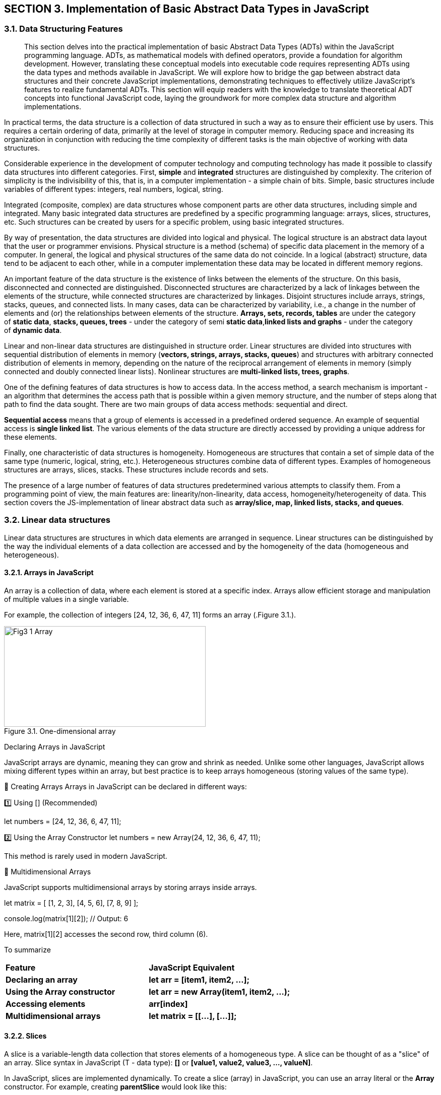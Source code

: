 :imagesdir: docs-src/modules/section-3/assets/images
[.text-justify]
:figure-caption!:
== SECTION 3. Implementation of Basic Abstract Data Types in JavaScript

=== 3.1. Data Structuring Features

[abstract]
This section delves into the practical implementation of basic Abstract Data Types (ADTs) within the JavaScript programming language. ADTs, as mathematical models with defined operators, provide a foundation for algorithm development. However, translating these conceptual models into executable code requires representing ADTs using the data types and methods available in JavaScript. We will explore how to bridge the gap between abstract data structures and their concrete JavaScript implementations, demonstrating techniques to effectively utilize JavaScript's features to realize fundamental ADTs. This section will equip readers with the knowledge to translate theoretical ADT concepts into functional JavaScript code, laying the groundwork for more complex data structure and algorithm implementations.


In practical terms, the data structure is a collection of data
structured in such a way as to ensure their efficient use by users. This
requires a certain ordering of data, primarily at the level of storage
in computer memory. Reducing space and increasing its organization in
conjunction with reducing the time complexity of different tasks is the
main objective of working with data structures.

Considerable experience in the development of computer technology and
computing technology has made it possible to classify data structures
into different categories. First, **simple** and **integrated** structures are
distinguished by complexity. The criterion of simplicity is the
indivisibility of this, that is, in a computer implementation - a simple
chain of bits. Simple, basic structures include variables of different
types: integers, real numbers, logical, string.

Integrated (composite, complex) are data structures whose component
parts are other data structures, including simple and integrated. Many
basic integrated data structures are predefined by a specific
programming language: arrays, slices, structures, etc. Such structures
can be created by users for a specific problem, using basic integrated
structures.

By way of presentation, the data structures are divided into logical and
physical. The logical structure is an abstract data layout that the user
or programmer envisions. Physical structure is a method (schema) of
specific data placement in the memory of a computer. In general, the
logical and physical structures of the same data do not coincide. In a
logical (abstract) structure, data tend to be adjacent to each other,
while in a computer implementation these data may be located in
different memory regions.

An important feature of the data structure is the existence of links
between the elements of the structure. On this basis, disconnected and
connected are distinguished. Disconnected structures are characterized
by a lack of linkages between the elements of the structure, while
connected structures are characterized by linkages. Disjoint structures
include arrays, strings, stacks, queues, and connected lists. In many
cases, data can be characterized by variability, i.e., a change in the
number of elements and (or) the relationships between elements of the
structure. **Arrays, sets, records, tables** are under the category
of **static data**, **stacks, queues, trees** - under the category of semi
**static data**,**linked lists and graphs** - under the category of **dynamic
data**.

Linear and non-linear data structures are distinguished in structure
order. Linear structures are divided into structures with sequential
distribution of elements in memory (**vectors, strings, arrays, stacks,
queues**) and structures with arbitrary connected distribution of
elements in memory, depending on the nature of the reciprocal
arrangement of elements in memory (simply connected and doubly connected
linear lists). Nonlinear structures are **multi-linked lists, trees,
graphs**.

One of the defining features of data structures is how to access data.
In the access method, a search mechanism is important - an algorithm
that determines the access path that is possible within a given memory
structure, and the number of steps along that path to find the data
sought. There are two main groups of data access methods: sequential and
direct.

**Sequential access** means that a group of elements is accessed in a
predefined ordered sequence. An example of sequential access is **single
linked list**. The various elements of the data structure are directly
accessed by providing a unique address for these elements.

Finally, one characteristic of data structures is homogeneity.
Homogeneous are structures that contain a set of simple data of the same
type (numeric, logical, string, etc.). Heterogeneous structures combine
data of different types. Examples of homogeneous structures are arrays,
slices, stacks. These structures include records and sets.

The presence of a large number of features of data structures
predetermined various attempts to classify them. From a programming
point of view, the main features are: linearity/non-linearity, data
access, homogeneity/heterogeneity of data. This section covers the
JS-implementation of linear abstract data such as **array/slice, map,
linked lists, stacks, and queues**.

=== 3.2. Linear data structures

Linear data structures are structures in which data elements are
arranged in sequence. Linear structures can be distinguished by the way
the individual elements of a data collection are accessed and by the
homogeneity of the data (homogeneous and heterogeneous).

==== 3.2.1. Arrays in JavaScript

An array is a collection of data, where each element is stored at a specific index. Arrays allow efficient storage and manipulation of multiple values in a single variable.

For example, the collection of integers [24, 12, 36, 6, 47, 11] forms an array (.Figure 3.1.).

[.text-center]
.Figure 3.1. One-dimensional array
image::{imagesdir}/Fig3_1_Array.jpg[width=400,height=200,align=center]
Declaring Arrays in JavaScript

JavaScript arrays are dynamic, meaning they can grow and shrink as needed. Unlike some other languages, JavaScript allows mixing different types within an array, but best practice is to keep arrays homogeneous (storing values of the same type).

🔹 Creating Arrays
Arrays in JavaScript can be declared in different ways:

1️⃣ Using [] (Recommended)

let numbers = [24, 12, 36, 6, 47, 11];

2️⃣ Using the Array Constructor
let numbers = new Array(24, 12, 36, 6, 47, 11);

This method is rarely used in modern JavaScript.

🔹 Multidimensional Arrays

JavaScript supports multidimensional arrays by storing arrays inside arrays.

let matrix = [
    [1, 2, 3],
    [4, 5, 6],
    [7, 8, 9]
];

console.log(matrix[1][2]); // Output: 6

Here, matrix[1][2] accesses the second row, third column (6).

To summarize

|===
| **Feature** | **JavaScript Equivalent**
| **Declaring an array** | **let arr = [item1, item2, ...];**
| **Using the Array constructor** | **let arr = new Array(item1, item2, ...);**
| **Accessing elements** | **arr[index]**
| **Multidimensional arrays** | **let matrix = [[...], [...]];**
|===


==== 3.2.2. Slices

A slice is a variable-length data collection that stores elements of a homogeneous type. A slice can be thought of as a "slice" of an array. Slice syntax in JavaScript (T - data type): **[]** or **[value1, value2, value3, ..., valueN]**.

In JavaScript, slices are implemented dynamically. To create a slice (array) in JavaScript, you can use an array literal or the **Array** constructor. For example, creating **parentSlice** would look like this:

[source, javascript]
----
let parentSlice = new Array(20).fill(0); // Creating an array of 20 elements, filled with zeros
----
[.text-center]
.Figure 3.2. Create different slices **sliceA** and **sliceB**
image::{imagesdir}/Fig3_2_Slice.jpg[width=600,height=200,align=center]

The **length** property indicates the number of elements in the slice (array). In JavaScript there is no explicit concept of "capacity". Multiple "slices" can be created from a single array using the **slice()** method or destructuring. For example, to create **sliceA** and **sliceB** from **parentSlice**:

[source, javascript]
----
let sliceA = parentSlice.slice(0, 4); // sliceA contains the first 5 elements
let sliceB = parentSlice.slice(12, 14); // sliceB contains 3 elements from index 12 to 14
----

In JavaScript, **sliceA** will contain elements from index 0 to 4, and **sliceB** will contain elements from index 12 to 13.

The following functions and methods are used to work with slices (arrays) in JavaScript:

. **push()**: Adds elements to the end of the array. If the array size is insufficient, it automatically increases.
. **length**: Property that returns the number of elements in the array.
. **slice()**: Creates a new array containing a "slice" of the original array.

==== 3.2.3. Objects in JavaScript

In JavaScript, objects serve the same purpose as structures in other programming languages. They allow us to store multiple related values (properties) in a single entity. Objects in JavaScript are flexible and support various ways of creation and manipulation.

JavaScript objects are defined using curly braces {} and consist of key-value pairs.

🔹 Creating an Object with named properties

[source, javascript]
----
let employee1 = {
    firstName: "Peter",
    lastName: "Wolf",
    age: 35,
    salary: 20000
};

console.log("Employee 1:", employee1);
----

🔹 Alternative Way. Object Constructor

Another way to create an object is by using the Object constructor.

[source, javascript]
----
let employee2 = new Object();
employee2.firstName = "Nick";
employee2.lastName = "Smith";
employee2.age = 49;
employee2.salary = 35000;

console.log("Employee 2:", employee2);
----

Key Differences:

✅ The first approach (object literal {}) is more common and recommended.

✅ The second approach (new Object()) is used when objects need to be created dynamically.

🔹 Creating an object with a _factory function_

A _factory function_ is a regular function that creates and returns an _object_.

[source, javascript]
----
function createEmployee(firstName, lastName, age, salary) {
    return {
        firstName,
        lastName,
        age,
        salary
    };
}

let emp1 = createEmployee("Peter", "Wolf", 35, 20000);
let emp2 = createEmployee("Nick", "Smith", 49, 35000);

console.log("Employee 1:", emp1);
console.log("Employee 2:", emp2);
----

Output:

Employee 1: { firstName: 'Peter', lastName: 'Wolf', age: 35, salary: 20000 }

Employee 2: { firstName: 'Nick', lastName: 'Smith', age: 49, salary: 35000 }

🔹 Adding methods to a factory function

An object can contain methods (functions inside the object).

[source, javascript]
----
function createEmployee(firstName, lastName, age, salary) {
    return {
        getFullName: () => **${firstName} ${lastName}**,
        getSalary: () => salary,  // You can read salary
        setSalary: (newSalary) => salary = newSalary // You can change salary
    };
}

let emp5 = createEmployee("Bob", "Anderson", 50, 30000);

console.log(emp5.getFullName()); // "Bob Anderson"
console.log(emp5.getSalary());   // 30000

emp5.setSalary(35000);
console.log(emp5.getSalary());   // 35000
----

Output:

Bob Anderson
30000
35000

==== 3.2.3. Map in JavaScript

In JavaScript, Maps are collections that store unordered key-value pairs, where each key is unique and maps to a corresponding value. Maps are particularly useful in data retrieval algorithms because they offer efficient lookups.

Unlike arrays, which use numeric indexes, Maps allow keys of any data type, making them more flexible (.Figure 3.3.). 

[.text-center]
.Figure 3.3. Map
image::{imagesdir}/Fig3_3_Map.jpg[width=400,height=200,align=center]

In JavaScript, we use the Map object to create a map. The syntax is:

[source, javascript]
----
let myMap = new Map();
----

Here, **myMap** is an empty **Map** ready to store key-value pairs.

🔹To declare _a map_ where keys are strings and values are numbers, we use the **.set()** method:

[source, javascript]
----
let studentScores = new Map();

studentScores.set("Alice", 95);
studentScores.set("Bob", 88);
studentScores.set("Charlie", 92);

console.log(studentScores);
----

Now, **studentScores** contains:

"Alice" → 95
"Bob" → 88
"Charlie" → 92

🔹Accessing Values in a _Map_

To retrieve a value from a map, use **.get(key)**:
[source, javascript]
----
console.log(studentScores.get("Alice")); // Output: 95
console.log(studentScores.get("Bob"));   // Output: 88
----

If the key does not exist, **.get()** returns undefined.

==== 3.3.1. Linked List

A linked list is a dynamic data structure where each element, called a node, consists of two parts (.Figure 3.3.):

[.text-center]
.Figure 3.4. Simply linked list structure
image::{imagesdir}/Fig3_4_LL.jpg[width=100%]

1️⃣ Data (which can be any primitive or complex data type).

2️⃣ A reference (pointer) to the next node in the list.

Unlike arrays, where elements are stored in contiguous memory locations, linked lists store elements at different memory addresses and connect them via references.

They are widely used in memory management, file systems, and queue implementations.


In JavaScript, we represent a linked list node using an object.

🔹 Creating a Node

[source, javascript]
----
function createNode(data) {
    return {
        data,
        next: null
    };
}
----

Each node has:

✅ data – stores the value.

✅ next – stores the reference to the next node (initially null).

🔹 Creating a Linked List 
A linked list needs:
1️⃣ A reference to the first node (head).

2️⃣ A counter (size) to track the number of elements.

[source, javascript]
----
function createLinkedList() {
    return {
        head: null,
        size: 0
    };
}
----
Here _head_ points to the first node, _size_ stores the length of the list.

==== 3.2.4. Stack and Queue as data structures

a) Stack

A stack is an abstract data type that contains elements with two basic
operations:_Push_, which adds an item to the collection, and _Pop_,
which deletes the last item added. From a technological point of view, a stack is a
memory, in which the values of the data are loaded and retrieved
according to the _"**last in - first out**" (LIFO - Last-In-First-Out)_
strategy. Data enters the stack from only one side, called the top of
the stack (.Figure 3.5.).

[.text-center]
.Figure 3.5. _Last-in, first-out_ stack work
image::{imagesdir}/Fig3_5_Stack.jpg[width=100%]

A stack supports two primary operations:

**Push(item)** – adds an element to the top of the stack.
**Pop()** – removes the top element from the stack.

From a conceptual point of view, a stack can be compared to a stack of plates:

You can only remove the top plate. To access a plate further down, you must remove all plates above it.

This structure is commonly used in:

✅ Undo (Ctrl+Z) functionality in text editors.

✅ Managing function calls in recursion (function calls are stored in a stack).

🔹Declaring a Stack in JavaScript

JavaScript does not have a built-in stack data type, but it can be implemented using arrays, as they provide **push()** and **pop()** methods.


[source, javascript]
----
function createStack() {
    let data = []; // Internal storage for stack elements

    return {
        push(item) {
            data.push(item);
        },

        pop() {
            if (data.length === 0) return undefined;
            return data.pop();
        },

        peek() {
            return data[data.length - 1]; // View the top element
        },

        size() {
            return data.length;
        },

        isEmpty() {
            return data.length === 0;
        }
    };
}
----

b) Queue

A queue is a linear data structure that follows the _First-In-First-Out_ (FIFO) principle. This means that the first element added to the queue is the first one to be removed (.Figure 3.6.).

[.text-center]
.Figure 3.6. _First-In-First-Out_ queue work 
image::{imagesdir}/Fig3_6_Queue.jpg[width=100%]

A queue supports two primary operations:

1️⃣ **enqueue(item)** – Adds an element to the back of the queue.

2️⃣ **dequeue()** – Removes an element from the front of the queue.

Queues are widely used in:

✅ Task scheduling (CPU scheduling, print queue).

✅ Breadth-First Search (BFS) algorithms.

✅ Message processing systems.


==== 3.2.5. Representation of binary trees in JavaScript

Binary trees as an abstract data type were discussed in the first
section, here we will talk about the computer implementation of this
type of data structures using the visual algorithmic language DRAKON and
the programming language Golang. Before we continue, let's review the key 
terms associated with binary trees (.Figure 3.7.).

[.text-center]
.Figure 3.7. Basic terminology of the tree
image::{imagesdir}/Fig3_7_Term.jpg[width=70%, height=40%, align=center]

_Root:_ The root of the tree is the only node with no incoming edges. It
is the top node in the tree;

_Node:_ This is the basic element of the tree. Each node has data and
two references that can point to zero or its descendants;

_Edge:_ This is also the fundamental part of the tree and is used to 
connect the two node points.

_Path:_ A path is an ordered list of nodes connected by edges.

_Leaf:_ A leaf node is a node that has no descendants.

_Tree height:_ The height of a tree is the number of edges on the
longest path between the root and the leaf.

_Node level:_ Node level is the number of edges on the path from the
root node of this node.

The binary tree’s information structure is set up as follows: (Figure
3.8.):

[.text-center]
.Figure 3.8 Binary tree structure (_info_ - value (key), (N - NULL))
image::{imagesdir}/Fig3_8_BST.jpg[width=50%, height=30%, align=center]

The declaration of the basic elements of binary trees in the JavaScript language is conveniently performed using the **factory function**:

[source, javascript]
----
function createNode(value) {
    return {
        value,
        left: null,
        right: null
    };
}
----

Each node has:

✅ value – Stores the data.

✅ left – Reference to the left child (initially null).

✅ right – Reference to the right child (initially null).


The binary tree should have:

1️⃣ A reference to the root node.

2️⃣ Methods to insert values into the tree.

3️⃣ Methods to traverse the tree.

The structure of a binary tree in the Script language is declared in a simplified way:
[source, javascript]
----
function createTreeNode(value, parent) {
  return {
    left: null,
    right: null,
    parent: parent,
    value: value,
  };
}
----

Several types of binary trees are discussed in the training literature,
the most important of which is classification based on node values:

* a binary search tree (BST);
* AVL-Tree;
* Red-Black tree.

. Binary search Tree

**Node Structure:**

Each node has a value, a left child, and a right child.

In JavaScript, this can be represented with objects.

**Insertion:**

New nodes are placed based on their value relative to the current node.

Smaller values go left, larger values go right.

. AVL-Tree

**Self-Balancing:**

* Maintains balance by ensuring the height difference between left and right subtrees of any node is at most 1.

*Balancing Mechanism:*

Uses rotations (single and double) to restore balance after insertions or deletions.

*Implementation Notes:*

Requires tracking node heights and implementing rotation functions.

. Red-Black Tree

**Self-Balancing:**

Uses color attributes (red or black) for nodes and follows specific rules to maintain balance.
Rules:

✅ Root and leaves are black.

✅ Red nodes have black children.

✅ All paths from a node to its descendant leaves contain the same number of black nodes.

*Balancing Mechanism:*

Uses recoloring and rotations to restore balance after modifications.

*Performance:*

Often faster than AVL trees for insertions and deletions.

*Implementation Notes:*

Requires tracking node colors and implementing recoloring and rotation functions.

Algorithms implementing the basic tree manipulation functions are presented in Section 8.

==== 3.2.6. Representation of Graphes in JavaScript

Recall that a graph G is given by a set of vertices \{V} and a set of
edges \{E} connecting all or part of these vertices. Thus, a graph G is
completely defined as \{V, E}. 

Types of Graphs (.Figure 3.9):

1️⃣ Undirected Graph – Edges have no direction (e.g., friendships in social media).

2️⃣ Directed Graph (Digraph) – Edges have direction (e.g., roads, dependencies).

[.text-center]
.Figure 3.9. The view of a) -undirected; b) - directed graph
image::_images/Fig3_9_Graphes.jpg[width=100%]

🔹 Graph Representation in JavaScript

A graph can be represented using an adjacency list, where:

Each node (vertex) stores a list of neighbors.

Directed graphs store one-way connections.

Undirected graphs store two-way connections.

🔹 Creating a Graph in JavaScript

We will use a factory function to create a graph.

[source, javascript]
----

function createGraph(isDirected = false) {
    let adjacencyList = new Map();

    function addVertex(vertex) { // adds a new node
        if (!adjacencyList.has(vertex)) {
            adjacencyList.set(vertex, []);
        }
    }

    function addEdge(vertex1, vertex2) { // connects two nodes
        if (!adjacencyList.has(vertex1)) {
            addVertex(vertex1);
        }
        if (!adjacencyList.has(vertex2)) {
            addVertex(vertex2);
        }
        adjacencyList.get(vertex1).push(vertex2);
        
        if (!isDirected) {
            adjacencyList.get(vertex2).push(vertex1);
        }
    }

    function getAdjacencyList() { // returns the full graph structure
        return adjacencyList;
    }

    return { addVertex, addEdge, getAdjacencyList };
}
----

Algorithms implementing the basic tree manipulation functions are presented in Section 9.
